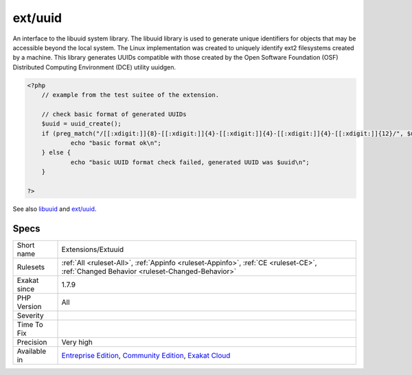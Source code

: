 .. _extensions-extuuid:

.. _ext-uuid:

ext/uuid
++++++++

.. meta\:\:
	:description:
		ext/uuid: Extension ``UUID``.
	:twitter:card: summary_large_image
	:twitter:site: @exakat
	:twitter:title: ext/uuid
	:twitter:description: ext/uuid: Extension ``UUID``
	:twitter:creator: @exakat
	:twitter:image:src: https://www.exakat.io/wp-content/uploads/2020/06/logo-exakat.png
	:og:image: https://www.exakat.io/wp-content/uploads/2020/06/logo-exakat.png
	:og:title: ext/uuid
	:og:type: article
	:og:description: Extension ``UUID``
	:og:url: https://php-tips.readthedocs.io/en/latest/tips/Extensions/Extuuid.html
	:og:locale: en
  Extension ``UUID``. A universally unique identifier (UUID) is a 128-bit number used to identify information in computer systems.

An interface to the libuuid system library. The libuuid library is used to generate unique identifiers for objects that may be accessible beyond the local system. The Linux implementation was created to uniquely identify ext2 filesystems created by a machine. This library generates UUIDs compatible with those created by the Open Software Foundation (OSF) Distributed Computing Environment (DCE) utility uuidgen.

.. code-block:: php
   
   <?php
       // example from the test suitee of the extension.
       
       // check basic format of generated UUIDs
       $uuid = uuid_create();
       if (preg_match("/[[:xdigit:]]{8}-[[:xdigit:]]{4}-[[:xdigit:]]{4}-[[:xdigit:]]{4}-[[:xdigit:]]{12}/", $uuid)) {
               echo "basic format ok\n";
       } else {
               echo "basic UUID format check failed, generated UUID was $uuid\n";
       }
       
   ?>

See also `libuuid <https://linux.die.net/man/3/libuuid>`_ and `ext/uuid <https://github.com/php/pecl-networking-uuid>`_.


Specs
_____

+--------------+-----------------------------------------------------------------------------------------------------------------------------------------------------------------------------------------+
| Short name   | Extensions/Extuuid                                                                                                                                                                      |
+--------------+-----------------------------------------------------------------------------------------------------------------------------------------------------------------------------------------+
| Rulesets     | :ref:`All <ruleset-All>`, :ref:`Appinfo <ruleset-Appinfo>`, :ref:`CE <ruleset-CE>`, :ref:`Changed Behavior <ruleset-Changed-Behavior>`                                                  |
+--------------+-----------------------------------------------------------------------------------------------------------------------------------------------------------------------------------------+
| Exakat since | 1.7.9                                                                                                                                                                                   |
+--------------+-----------------------------------------------------------------------------------------------------------------------------------------------------------------------------------------+
| PHP Version  | All                                                                                                                                                                                     |
+--------------+-----------------------------------------------------------------------------------------------------------------------------------------------------------------------------------------+
| Severity     |                                                                                                                                                                                         |
+--------------+-----------------------------------------------------------------------------------------------------------------------------------------------------------------------------------------+
| Time To Fix  |                                                                                                                                                                                         |
+--------------+-----------------------------------------------------------------------------------------------------------------------------------------------------------------------------------------+
| Precision    | Very high                                                                                                                                                                               |
+--------------+-----------------------------------------------------------------------------------------------------------------------------------------------------------------------------------------+
| Available in | `Entreprise Edition <https://www.exakat.io/entreprise-edition>`_, `Community Edition <https://www.exakat.io/community-edition>`_, `Exakat Cloud <https://www.exakat.io/exakat-cloud/>`_ |
+--------------+-----------------------------------------------------------------------------------------------------------------------------------------------------------------------------------------+


